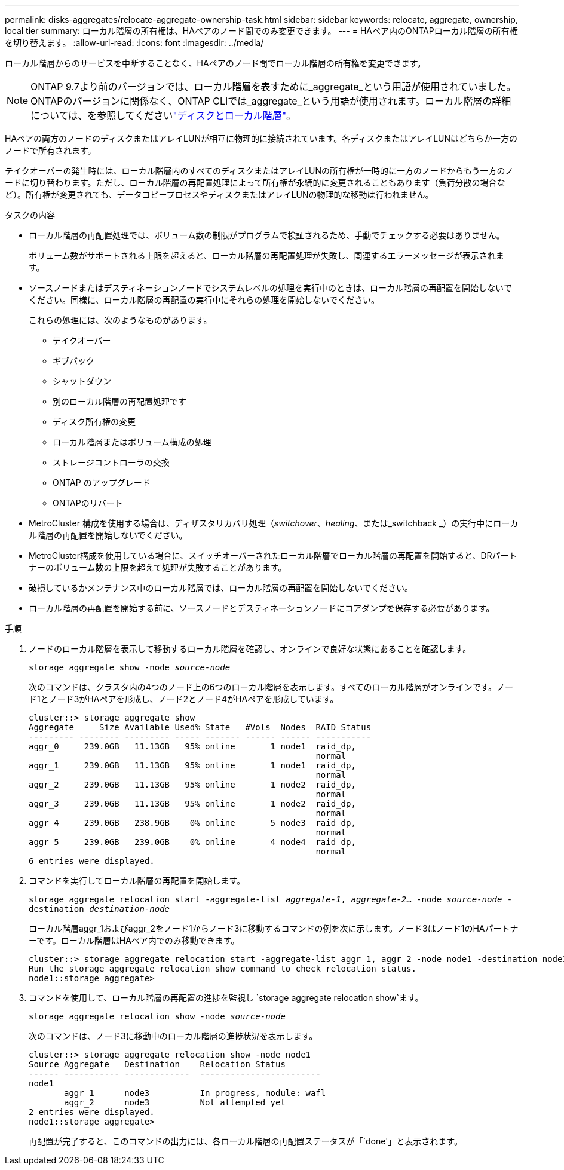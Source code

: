 ---
permalink: disks-aggregates/relocate-aggregate-ownership-task.html 
sidebar: sidebar 
keywords: relocate, aggregate, ownership, local tier 
summary: ローカル階層の所有権は、HAペアのノード間でのみ変更できます。 
---
= HAペア内のONTAPローカル階層の所有権を切り替えます。
:allow-uri-read: 
:icons: font
:imagesdir: ../media/


[role="lead"]
ローカル階層からのサービスを中断することなく、HAペアのノード間でローカル階層の所有権を変更できます。


NOTE: ONTAP 9.7より前のバージョンでは、ローカル階層を表すために_aggregate_という用語が使用されていました。ONTAPのバージョンに関係なく、ONTAP CLIでは_aggregate_という用語が使用されます。ローカル階層の詳細については、を参照してくださいlink:../disks-aggregates/index.html["ディスクとローカル階層"]。

HAペアの両方のノードのディスクまたはアレイLUNが相互に物理的に接続されています。各ディスクまたはアレイLUNはどちらか一方のノードで所有されます。

テイクオーバーの発生時には、ローカル階層内のすべてのディスクまたはアレイLUNの所有権が一時的に一方のノードからもう一方のノードに切り替わります。ただし、ローカル階層の再配置処理によって所有権が永続的に変更されることもあります（負荷分散の場合など）。所有権が変更されても、データコピープロセスやディスクまたはアレイLUNの物理的な移動は行われません。

.タスクの内容
* ローカル階層の再配置処理では、ボリューム数の制限がプログラムで検証されるため、手動でチェックする必要はありません。
+
ボリューム数がサポートされる上限を超えると、ローカル階層の再配置処理が失敗し、関連するエラーメッセージが表示されます。

* ソースノードまたはデスティネーションノードでシステムレベルの処理を実行中のときは、ローカル階層の再配置を開始しないでください。同様に、ローカル階層の再配置の実行中にそれらの処理を開始しないでください。
+
これらの処理には、次のようなものがあります。

+
** テイクオーバー
** ギブバック
** シャットダウン
** 別のローカル階層の再配置処理です
** ディスク所有権の変更
** ローカル階層またはボリューム構成の処理
** ストレージコントローラの交換
** ONTAP のアップグレード
** ONTAPのリバート


* MetroCluster 構成を使用する場合は、ディザスタリカバリ処理（_switchover_、_healing_、または_switchback _）の実行中にローカル階層の再配置を開始しないでください。
* MetroCluster構成を使用している場合に、スイッチオーバーされたローカル階層でローカル階層の再配置を開始すると、DRパートナーのボリューム数の上限を超えて処理が失敗することがあります。
* 破損しているかメンテナンス中のローカル階層では、ローカル階層の再配置を開始しないでください。
* ローカル階層の再配置を開始する前に、ソースノードとデスティネーションノードにコアダンプを保存する必要があります。


.手順
. ノードのローカル階層を表示して移動するローカル階層を確認し、オンラインで良好な状態にあることを確認します。
+
`storage aggregate show -node _source-node_`

+
次のコマンドは、クラスタ内の4つのノード上の6つのローカル階層を表示します。すべてのローカル階層がオンラインです。ノード1とノード3がHAペアを形成し、ノード2とノード4がHAペアを形成しています。

+
[listing]
----
cluster::> storage aggregate show
Aggregate     Size Available Used% State   #Vols  Nodes  RAID Status
--------- -------- --------- ----- ------- ------ ------ -----------
aggr_0     239.0GB   11.13GB   95% online       1 node1  raid_dp,
                                                         normal
aggr_1     239.0GB   11.13GB   95% online       1 node1  raid_dp,
                                                         normal
aggr_2     239.0GB   11.13GB   95% online       1 node2  raid_dp,
                                                         normal
aggr_3     239.0GB   11.13GB   95% online       1 node2  raid_dp,
                                                         normal
aggr_4     239.0GB   238.9GB    0% online       5 node3  raid_dp,
                                                         normal
aggr_5     239.0GB   239.0GB    0% online       4 node4  raid_dp,
                                                         normal
6 entries were displayed.
----
. コマンドを実行してローカル階層の再配置を開始します。
+
`storage aggregate relocation start -aggregate-list _aggregate-1_, _aggregate-2_... -node _source-node_ -destination _destination-node_`

+
ローカル階層aggr_1およびaggr_2をノード1からノード3に移動するコマンドの例を次に示します。ノード3はノード1のHAパートナーです。ローカル階層はHAペア内でのみ移動できます。

+
[listing]
----
cluster::> storage aggregate relocation start -aggregate-list aggr_1, aggr_2 -node node1 -destination node3
Run the storage aggregate relocation show command to check relocation status.
node1::storage aggregate>
----
. コマンドを使用して、ローカル階層の再配置の進捗を監視し `storage aggregate relocation show`ます。
+
`storage aggregate relocation show -node _source-node_`

+
次のコマンドは、ノード3に移動中のローカル階層の進捗状況を表示します。

+
[listing]
----
cluster::> storage aggregate relocation show -node node1
Source Aggregate   Destination    Relocation Status
------ ----------- -------------  ------------------------
node1
       aggr_1      node3          In progress, module: wafl
       aggr_2      node3          Not attempted yet
2 entries were displayed.
node1::storage aggregate>
----
+
再配置が完了すると、このコマンドの出力には、各ローカル階層の再配置ステータスが「`done'」と表示されます。


